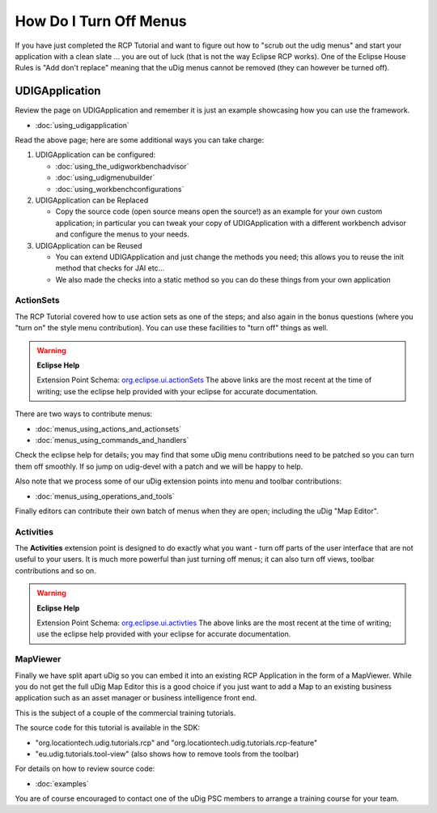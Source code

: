 How Do I Turn Off Menus
#######################

If you have just completed the RCP Tutorial and want to figure out how to "scrub out the udig menus"
and start your application with a clean slate ... you are out of luck (that is not the way Eclipse
RCP works). One of the Eclipse House Rules is "Add don't replace" meaning that the uDig menus cannot
be removed (they can however be turned off).

UDIGApplication
===============

Review the page on UDIGApplication and remember it is just an example showcasing how you can use the
framework.

* :doc:`using_udigapplication`


Read the above page; here are some additional ways you can take charge:

#. UDIGApplication can be configured:

   * :doc:`using_the_udigworkbenchadvisor`

   * :doc:`using_udigmenubuilder`

   * :doc:`using_workbenchconfigurations`


#. UDIGApplication can be Replaced

   -  Copy the source code (open source means open the source!) as an example for your own custom
      application; in particular you can tweak your copy of UDIGApplication with a different
      workbench advisor and configure the menus to your needs.

#. UDIGApplication can be Reused

   -  You can extend UDIGApplication and just change the methods you need; this allows you to reuse
      the init method that checks for JAI etc...
   -  We also made the checks into a static method so you can do these things from your own
      application

ActionSets
----------

The RCP Tutorial covered how to use action sets as one of the steps; and also again in the bonus
questions (where you "turn on" the style menu contribution). You can use these facilities to "turn
off" things as well.

.. warning::
   **Eclipse Help**

   Extension Point Schema: `org.eclipse.ui.actionSets <http://help.eclipse.org/indigo/topic/org.eclipse.platform.doc.isv/reference/extension-points/org_eclipse_ui_actionSets.html>`_
   The above links are the most recent at the time of writing; use the eclipse help provided with your 
   eclipse for accurate documentation.

There are two ways to contribute menus:

* :doc:`menus_using_actions_and_actionsets`

* :doc:`menus_using_commands_and_handlers`


Check the eclipse help for details; you may find that some uDig menu contributions need to be
patched so you can turn them off smoothly. If so jump on udig-devel with a patch and we will be
happy to help.

Also note that we process some of our uDig extension points into menu and toolbar contributions:

* :doc:`menus_using_operations_and_tools`


Finally editors can contribute their own batch of menus when they are open; including the uDig "Map
Editor".

Activities
----------

The **Activities** extension point is designed to do exactly what you want - turn off parts of the
user interface that are not useful to your users. It is much more powerful than just turning off
menus; it can also turn off views, toolbar contributions and so on.

.. warning::
   **Eclipse Help**

   Extension Point Schema: `org.eclipse.ui.activties <http://help.eclipse.org/indigo/topic/org.eclipse.platform.doc.isv/reference/extension-points/org_eclipse_ui_activities.html>`_
   The above links are the most recent at the time of writing; use the eclipse help provided with 
   your eclipse for accurate documentation.

MapViewer
---------

Finally we have split apart uDig so you can embed it into an existing RCP Application in the form of
a MapViewer. While you do not get the full uDig Map Editor this is a good choice if you just want to
add a Map to an existing business application such as an asset manager or business intelligence
front end.

This is the subject of a couple of the commercial training tutorials.

The source code for this tutorial is available in the SDK:

-  "org.locationtech.udig.tutorials.rcp" and "org.locationtech.udig.tutorials.rcp-feature"
-  "eu.udig.tutorials.tool-view" (also shows how to remove tools from the toolbar)

For details on how to review source code:

* :doc:`examples`


You are of course encouraged to contact one of the uDig PSC members to arrange a training course for
your team.
